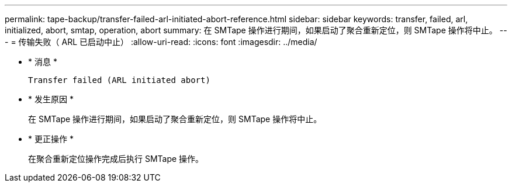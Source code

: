 ---
permalink: tape-backup/transfer-failed-arl-initiated-abort-reference.html 
sidebar: sidebar 
keywords: transfer, failed, arl, initialized, abort, smtap, operation, abort 
summary: 在 SMTape 操作进行期间，如果启动了聚合重新定位，则 SMTape 操作将中止。 
---
= 传输失败（ ARL 已启动中止）
:allow-uri-read: 
:icons: font
:imagesdir: ../media/


* * 消息 *
+
`Transfer failed (ARL initiated abort)`

* * 发生原因 *
+
在 SMTape 操作进行期间，如果启动了聚合重新定位，则 SMTape 操作将中止。

* * 更正操作 *
+
在聚合重新定位操作完成后执行 SMTape 操作。


